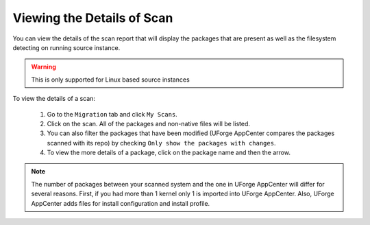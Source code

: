 .. Copyright (c) 2007-2016 UShareSoft, All rights reserved

Viewing the Details of Scan
---------------------------

You can view the details of the scan report that will display the packages that are present as well as the filesystem detecting on running source instance.

.. warning:: This is only supported for Linux based source instances

To view the details of a scan:

	1. Go to the ``Migration`` tab and click ``My Scans``.
	2. Click on the scan. All of the packages and non-native files will be listed.
	3. You can also filter the packages that have been modified (UForge AppCenter compares the packages scanned with its repo) by checking ``Only show the packages with changes``.
	4. To view the more details of a package, click on the package name and then the arrow.

.. note:: The number of packages between your scanned system and the one in UForge AppCenter will differ for several reasons. First, if you had more than 1 kernel only 1 is imported into UForge AppCenter. Also, UForge AppCenter adds files for install configuration and install profile.

